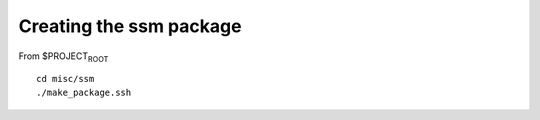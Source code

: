 .. raw:: org

   #+TITLE_: SSM

Creating the ssm package
========================

From $PROJECT\ :sub:`ROOT`

::

   cd misc/ssm
   ./make_package.ssh
